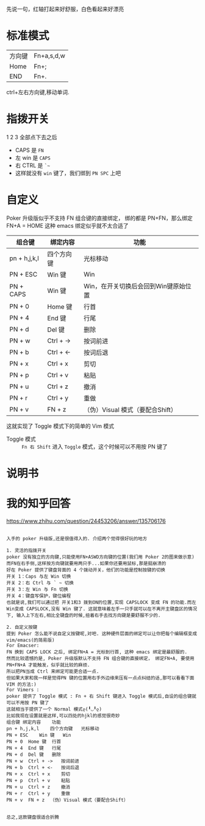 # -*- mode: Org; org-download-image-dir: "../images"; -*-
#+BEGIN_COMMENT 
.. title: Poker 升级版机械键盘
.. slug: poker-sheng-ji-ban-ji-jie-jian-pan
.. date: 2016-12-13 15:09:58 UTC+08:00
.. tags: 
.. category: 
.. link: 
.. description: 
.. type: text
#+END_COMMENT

先说一句，红轴打起来好舒服，白色看起来好漂亮

* 标准模式
| 方向键 | Fn+a,s,d,w |
| Home   | Fn+;       |
| END    | Fn+.       |

 ctrl+左右方向键,移动单词.

* 指拨开关


#+DOWNLOADED: /tmp/screenshot.png @ 2016-12-13 15:23:47
[[file:../images/指拨开关/screenshot_2016-12-13_15-23-47.png]]

1 2 3 全部点下去之后

- CAPS 是 =FN=
- 左 win 是 =CAPS=
- 右 CTRL 是 =`~=
- 这样就没有 =win= 键了，我们绑到 =PN SPC= 上吧 
* 自定义
Poker 升级版似乎不支持 FN 组合键的直接绑定， 绑的都是 PN+FN，那么绑定FN+A = HOME 
这种 emacs 绑定似乎就不太合适了

| 组合键       | 绑定内容   | 功能                                 |
|--------------+------------+--------------------------------------|
| pn + h,j,k,l | 四个方向键 | 光标移动                             |
| PN + ESC     | Win 键     | Win                                  |
| PN + CAPS    | Win 键     | Win，在开关切换后会回到Win键原始位置 |
| PN + 0       | Home 键    | 行首                                 |
| PN + 4       | End 键     | 行尾                                 |
| PN + d       | Del 键     | 删除                                 |
| PN + w       | Ctrl + ->  | 按词前进                             |
| PN + b       | Ctrl + <-  | 按词后退                             |
| PN + x       | Ctrl + x   | 剪切                                 |
| PN + p       | Ctrl + v   | 粘贴                                 |
| PN + u       | Ctrl + z   | 撤消                                 |
| PN + r       | Ctrl + y   | 重做                                 |
| PN + v       | FN + z     | （伪）Visual 模式（要配合Shift）     |

这就实现了 Toggle 模式下的简单的 Vim 模式

- Toggle 模式 :: =Fn 右 Shift= 进入 =Toggle= 模式，这个时候可以不用按 PN 键了
* 说明书

#+DOWNLOADED: /tmp/screenshot.png @ 2016-12-13 16:24:05
[[file:../images/screenshot_2016-12-13_16-24-05.png]]


#+DOWNLOADED: /tmp/screenshot.png @ 2016-12-13 16:24:19
[[file:../images/screenshot_2016-12-13_16-24-19.png]]
* 我的知乎回答

https://www.zhihu.com/question/24453206/answer/135706176

 #+BEGIN_EXAMPLE
      
入手的 poker 升级版,还是很值得入的. 介绍两个觉得很好玩的地方

1. 灵活的指拨开关
poker 没有独立的方向键,只能使用FN+ASWD方向键的位置(我们用 Poker 2的图来做示意)
而FN在右手侧,这样按方向键就要用两只手...如果你还要用鼠标,那是挺崩溃的
好在 Poker 提供了键盘背面的 4 个拨动开关，他们的功能是控制按键的切换
开关 1：Caps 与左 Win 切换
开关 2：右 Ctrl 与 ` ~ 切换
开关 3：左 Win 与 Fn 切换
开关 4：键盘写保护，键位编程
也就是说,我们可以通过把 开关1和3 拨到ON的位置,实现 CAPSLOCK 变成 FN 的功能.而左Win变成 CAPSLOCK,没有 Win 键了. 这就意味着左手一只手就可以在不离开主键盘区的情况下, 输入上下左右,相比全键盘的时候,扭着右手去找方向键是要舒服不少的.

2. 自定义按键
提到 Poker 怎么能不说自定义按键呢,对吧. 这种硬件层面的绑定可以让你把每个编辑框变成 vim/emacs(的简易版)
For Emacser:
FN 换到 CAPS LOCK 之后, 绑定FN+A = 光标到行首, 这种 emacs 绑定是最舒服的.
然而比较遗憾的是, Poker 升级版默认不支持 FN 组合键的直接绑定， 绑定FN+A, 要使用 PN+FN+A 才能触发，似乎就比较的麻烦.
所以把PN当成 Ctrl 来绑定可能更合适一点.
但如果大家和我一样是觉得PN 键的位置用右手外边缘来压有一点点纠结的话,那可以看看下面 VIM 的方法:)
For Vimers :
poker 提供了 Toggle 模式 : Fn + 右 Shift 键进入 Toggle 模式后,自设的组合键就可以不用按 PN 键了
这就相当于提供了一个 Normal 模式ლ(╹◡╹ლ)
比如我现在设置就是这样,可以四处的hjkl的感觉很奇妙
组合键	绑定内容	功能
pn + h,j,k,l	四个方向键	光标移动
PN + ESC	Win 键	Win
PN + 0	Home 键	行首
PN + 4	End 键	行尾
PN + d	Del 键	删除
PN + w	Ctrl + ->	按词前进
PN + b	Ctrl + <-	按词后退
PN + x	Ctrl + x	剪切
PN + p	Ctrl + v	粘贴
PN + u	Ctrl + z	撤消
PN + r	Ctrl + y	重做
PN + v	FN + z	（伪）Visual 模式（要配合Shift）


总之,这款键盘很适合折腾

 #+END_EXAMPLE
